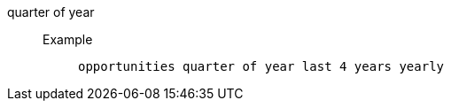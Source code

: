 [#quarter_of_year]
quarter of year::
Example;;
+
----
opportunities quarter of year last 4 years yearly
----
